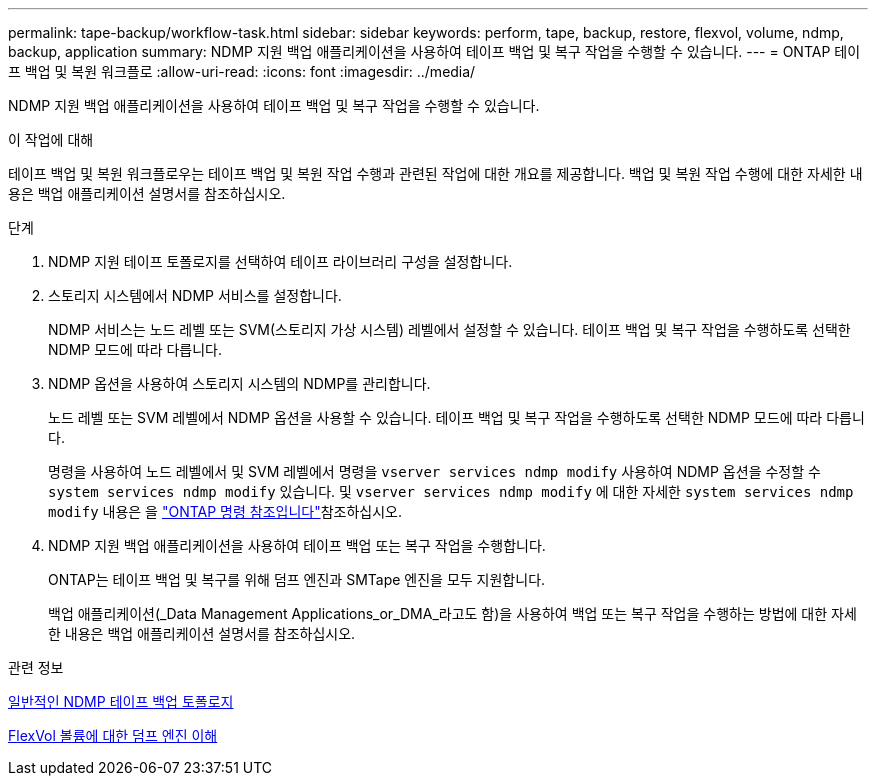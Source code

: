 ---
permalink: tape-backup/workflow-task.html 
sidebar: sidebar 
keywords: perform, tape, backup, restore, flexvol, volume, ndmp, backup, application 
summary: NDMP 지원 백업 애플리케이션을 사용하여 테이프 백업 및 복구 작업을 수행할 수 있습니다. 
---
= ONTAP 테이프 백업 및 복원 워크플로
:allow-uri-read: 
:icons: font
:imagesdir: ../media/


[role="lead"]
NDMP 지원 백업 애플리케이션을 사용하여 테이프 백업 및 복구 작업을 수행할 수 있습니다.

.이 작업에 대해
테이프 백업 및 복원 워크플로우는 테이프 백업 및 복원 작업 수행과 관련된 작업에 대한 개요를 제공합니다. 백업 및 복원 작업 수행에 대한 자세한 내용은 백업 애플리케이션 설명서를 참조하십시오.

.단계
. NDMP 지원 테이프 토폴로지를 선택하여 테이프 라이브러리 구성을 설정합니다.
. 스토리지 시스템에서 NDMP 서비스를 설정합니다.
+
NDMP 서비스는 노드 레벨 또는 SVM(스토리지 가상 시스템) 레벨에서 설정할 수 있습니다. 테이프 백업 및 복구 작업을 수행하도록 선택한 NDMP 모드에 따라 다릅니다.

. NDMP 옵션을 사용하여 스토리지 시스템의 NDMP를 관리합니다.
+
노드 레벨 또는 SVM 레벨에서 NDMP 옵션을 사용할 수 있습니다. 테이프 백업 및 복구 작업을 수행하도록 선택한 NDMP 모드에 따라 다릅니다.

+
명령을 사용하여 노드 레벨에서 및 SVM 레벨에서 명령을 `vserver services ndmp modify` 사용하여 NDMP 옵션을 수정할 수 `system services ndmp modify` 있습니다. 및 `vserver services ndmp modify` 에 대한 자세한 `system services ndmp modify` 내용은 을 link:https://docs.netapp.com/us-en/ontap-cli/search.html?q=services+ndmp+modify["ONTAP 명령 참조입니다"^]참조하십시오.

. NDMP 지원 백업 애플리케이션을 사용하여 테이프 백업 또는 복구 작업을 수행합니다.
+
ONTAP는 테이프 백업 및 복구를 위해 덤프 엔진과 SMTape 엔진을 모두 지원합니다.

+
백업 애플리케이션(_Data Management Applications_or_DMA_라고도 함)을 사용하여 백업 또는 복구 작업을 수행하는 방법에 대한 자세한 내용은 백업 애플리케이션 설명서를 참조하십시오.



.관련 정보
xref:common-ndmp-topologies-reference.adoc[일반적인 NDMP 테이프 백업 토폴로지]

xref:data-backup-dump-concept.adoc[FlexVol 볼륨에 대한 덤프 엔진 이해]
